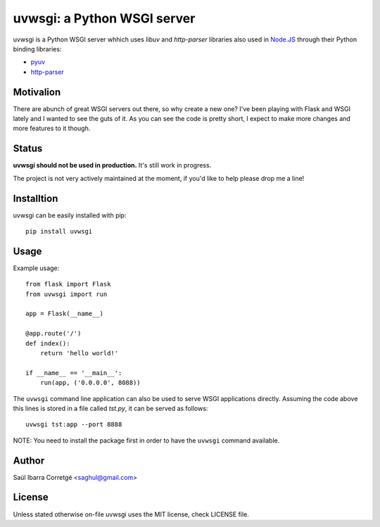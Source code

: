 uvwsgi: a Python WSGI server
============================

uvwsgi is a Python WSGI server whhich uses *libuv* and *http-parser* libraries
also used in `Node.JS <https://github.com/joyent/node>`_ through their Python binding libraries:

* `pyuv <https://github.com/saghul/pyuv>`_
* `http-parser <https://github.com/benoitc/http-parser>`_


Motivalion
----------

There are  abunch of great WSGI servers out there, so why create a new one? I've been
playing with Flask and WSGI lately and I wanted to see the guts of it. As you can see
the code is pretty short, I expect to make more changes and more features to it though.


Status
------

**uvwsgi should not be used in production.** It's still work in progress.

The project is not very actively maintained at the moment, if you'd like to help please
drop me a line!


Installtion
-----------

uvwsgi can be easily installed with pip::

    pip install uvwsgi


Usage
-----

Example usage::

    from flask import Flask
    from uvwsgi import run

    app = Flask(__name__)

    @app.route('/')
    def index():
        return 'hello world!'

    if __name__ == '__main__':
        run(app, ('0.0.0.0', 8088))

The ``uvwsgi`` command line application can also be used to serve WSGI applications
directly. Assuming the code above this lines is stored in a file called `tst.py`, it can be
served as follows::

    uvwsgi tst:app --port 8888

NOTE: You need to install the package first in order to have the ``uvwsgi`` command available.


Author
------

Saúl Ibarra Corretgé <saghul@gmail.com>


License
-------

Unless stated otherwise on-file uvwsgi uses the MIT license, check LICENSE file.

